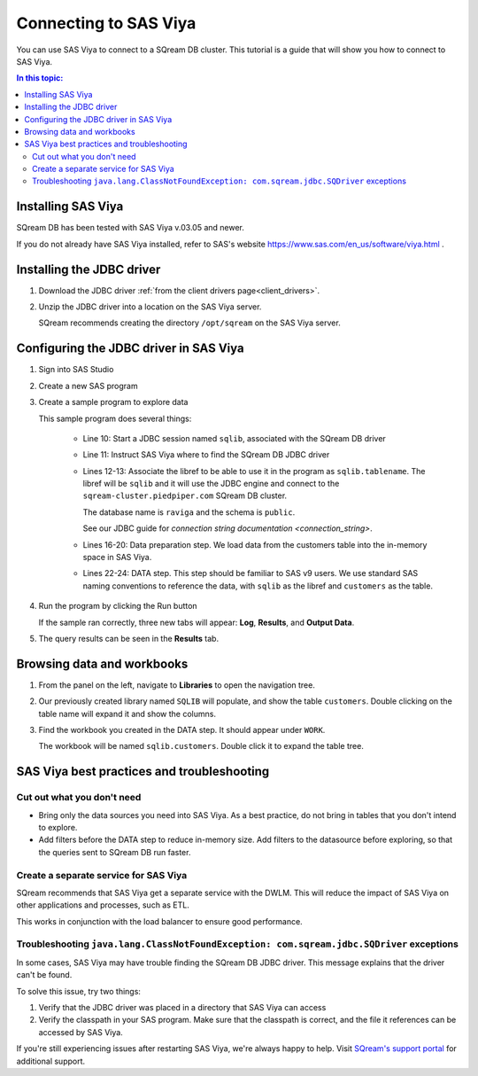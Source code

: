 .. _connect_to_sas_viya:

*************************
Connecting to SAS Viya
*************************

You can use SAS Viya to connect to a SQream DB cluster. This tutorial is a guide that will show you how to connect to SAS Viya.

.. contents:: In this topic:
   :local:

Installing SAS Viya
============================

SQream DB has been tested with SAS Viya v.03.05 and newer.

If you do not already have SAS Viya installed, refer to SAS's website https://www.sas.com/en_us/software/viya.html .


Installing the JDBC driver
=================================================

#. Download the JDBC driver :ref:`from the client drivers page<client_drivers>`.

#. Unzip the JDBC driver into a location on the SAS Viya server.
   
   SQream recommends creating the directory ``/opt/sqream`` on the SAS Viya server.


Configuring the JDBC driver in SAS Viya
====================================================

#. Sign into SAS Studio

#. 
   Create a new SAS program
   
   .. image:: /_static/images/sas_viya_new_program.png
   
#. Create a sample program to explore data

   .. code-block:: sas
      :linenos:
      :emphasize-lines: 11,12,13

      options sastrace='d,d,d,d' 
      sastraceloc=saslog 
      nostsuffix 
      msglevel=i 
      sql_ip_trace=(note,source) 
      DEBUG=DBMS_SELECT;

      options validvarname=any;

      libname sqlib jdbc driver="com.sqream.jdbc.SQDriver"
      classpath="/opt/sqream/sqream-jdbc-4.0.0.jar" 
      URL="jdbc:Sqream://sqream-cluster.piedpiper.com:3108/raviga;cluster=true" 
      user="rhendricks" password="Tr0ub4dor&3" SCHEMA = "public" 
      PRESERVE_TAB_NAMES=YES PRESERVE_COL_NAMES=YES; 

      proc sql;
         title 'Customers table';
         select *
         from sqlib.customers;
      quit;

      data sqlib.customers;
         set sqlib.customers;
      run;

   
   This sample program does several things:
      
      * Line 10: Start a JDBC session named ``sqlib``, associated with the SQream DB driver
      
      * Line 11: Instruct SAS Viya where to find the SQream DB JDBC driver
      
      * 
         Lines 12-13: Associate the libref to be able to use it in the program as ``sqlib.tablename``. The libref will be ``sqlib`` and it will use the JDBC engine and connect to the ``sqream-cluster.piedpiper.com`` SQream DB cluster. 
         
         The database name is ``raviga`` and the schema is ``public``.
         
         See our JDBC guide for `connection string documentation <connection_string>`.
         
      * Lines 16-20: Data preparation step. We load data from the customers table into the in-memory space in SAS Viya.
      
      * Lines 22-24: DATA step. This step should be familiar to SAS v9 users. We use standard SAS naming conventions to reference the data, with ``sqlib`` as the libref and ``customers`` as the table.

#. Run the program by clicking the Run button
   
   .. image:: /_static/images/sas_viya_run_program.png
   
   If the sample ran correctly, three new tabs will appear: **Log**, **Results**, and **Output Data**.
   
#. The query results can be seen in the **Results** tab.

   .. image:: /_static/images/sas_viya_results_tab.png
   

Browsing data and workbooks
========================================

#. From the panel on the left, navigate to **Libraries** to open the navigation tree.

#. Our previously created library named ``SQLIB`` will populate, and show the table ``customers``. Double clicking on the table name will expand it and show the columns.

#. Find the workbook you created in the DATA step. It should appear under ``WORK``.

   The workbook will be named ``sqlib.customers``. Double click it to expand the table tree.



SAS Viya best practices and troubleshooting
=================================================

Cut out what you don't need
-----------------------------

* Bring only the data sources you need into SAS Viya. As a best practice, do not bring in tables that you don't intend to explore.

* Add filters before the DATA step to reduce in-memory size. Add filters to the datasource before exploring, so that the queries sent to SQream DB run faster.


Create a separate service for SAS Viya
---------------------------------------

SQream recommends that SAS Viya get a separate service with the DWLM. This will reduce the impact of SAS Viya on other applications and processes, such as ETL.

This works in conjunction with the load balancer to ensure good performance.


Troubleshooting ``java.lang.ClassNotFoundException: com.sqream.jdbc.SQDriver`` exceptions
--------------------------------------------------------------------------------------------------------

In some cases, SAS Viya may have trouble finding the SQream DB JDBC driver. This message explains that the driver can't be found.

To solve this issue, try two things:

1. Verify that the JDBC driver was placed in a directory that SAS Viya can access

2. Verify the classpath in your SAS program. Make sure that the classpath is correct, and the file it references can be accessed by SAS Viya.

If you're still experiencing issues after restarting SAS Viya, we're always happy to help. Visit `SQream's support portal <https://support.sqream.com>`_ for additional support.

